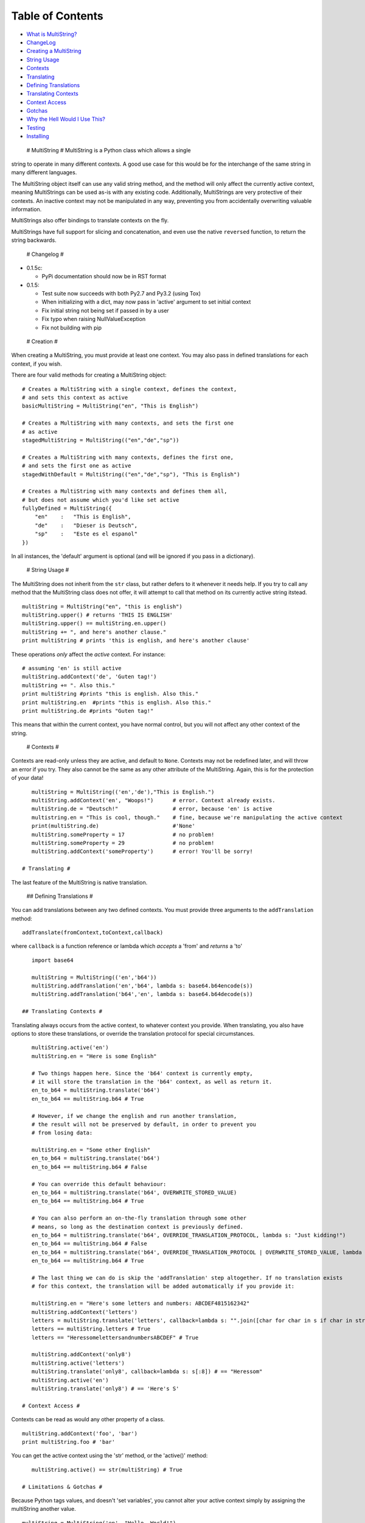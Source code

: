 Table of Contents
-----------------

-  `What is MultiString? <#multistring>`_
-  `ChangeLog <#changelog>`_
-  `Creating a MultiString <#creation>`_
-  `String Usage <#stringusage>`_
-  `Contexts <#contexts>`_
-  `Translating <#translating>`_
-  `Defining Translations <#translating-defining>`_
-  `Translating Contexts <#translating-contexts>`_
-  `Context Access <#contextaccess>`_
-  `Gotchas <#gotchas>`_
-  `Why the Hell Would I Use This? <#whythehell>`_
-  `Testing <#testing>`_
-  `Installing <#installing>`_

 # MultiString # MultiString is a Python class which allows a single
string to operate in many different contexts. A good use case for this
would be for the interchange of the same string in many different
languages.

The MultiString object itself can use any valid string method, and the
method will only affect the currently active context, meaning
MultiStrings can be used as-is with any existing code. Additionally,
MultiStrings are very protective of their contexts. An inactive context
may not be manipulated in any way, preventing you from accidentally
overwriting valuable information.

MultiStrings also offer bindings to translate contexts on the fly.

MultiStrings have full support for slicing and concatenation, and even
use the native ``reversed`` function, to return the string backwards.

 # Changelog #

-  0.1.5c:

   -  PyPi documentation should now be in RST format

-  0.1.5:

   -  Test suite now succeeds with both Py2.7 and Py3.2 (using Tox)
   -  When initializing with a dict, may now pass in 'active' argument
      to set initial context
   -  Fix initial string not being set if passed in by a user
   -  Fix typo when raising NullValueException
   -  Fix not building with pip

 # Creation #

When creating a MultiString, you must provide at least one context. You
may also pass in defined translations for each context, if you wish.

There are four valid methods for creating a MultiString object:

::

    # Creates a MultiString with a single context, defines the context,
    # and sets this context as active
    basicMultiString = MultiString("en", "This is English")

    # Creates a MultiString with many contexts, and sets the first one 
    # as active
    stagedMultiString = MultiString(("en","de","sp")) 

    # Creates a MultiString with many contexts, defines the first one,
    # and sets the first one as active
    stagedWithDefault = MultiString(("en","de","sp"), "This is English")

    # Creates a MultiString with many contexts and defines them all,
    # but does not assume which you'd like set active
    fullyDefined = MultiString({
        "en"    :   "This is English",
        "de"    :   "Dieser is Deutsch",
        "sp"    :   "Este es el espanol"
    })

In all instances, the 'default' argument is optional (and will be
ignored if you pass in a dictionary).

 # String Usage #

The MultiString does not inherit from the ``str`` class, but rather
defers to it whenever it needs help. If you try to call any method that
the MultiString class does not offer, it will attempt to call that
method on its currently active string itstead.

::

    multiString = MultiString("en", "this is english")
    multiString.upper() # returns 'THIS IS ENGLISH'
    multiString.upper() == multiString.en.upper()
    multiString += ", and here's another clause."
    print multiString # prints 'this is english, and here's another clause'

These operations *only* affect the *active* context. For instance:

::

    # assuming 'en' is still active
    multiString.addContext('de', 'Guten tag!')
    multiString += ". Also this."
    print multiString #prints "this is english. Also this."
    print multiString.en  #prints "this is english. Also this."
    print multiString.de #prints "Guten tag!"

This means that within the current context, you have normal control, but
you will not affect any other context of the string.

 # Contexts #

Contexts are read-only unless they are active, and default to ``None``.
Contexts may not be redefined later, and will throw an error if you try.
They also cannot be the same as any other attribute of the MultiString.
Again, this is for the protection of your data!

::

    multiString = MultiString(('en','de'),"This is English.")
    multiString.addContext('en', "Woops!")      # error. Context already exists.
    multiString.de = "Deutsch!"                 # error, because 'en' is active
    multistring.en = "This is cool, though."    # fine, because we're manipulating the active context
    print(multiString.de)                       #'None'
    multiString.someProperty = 17               # no problem!
    multiString.someProperty = 29               # no problem!
    multiString.addContext('someProperty')      # error! You'll be sorry!

 # Translating #

The last feature of the MultiString is native translation.

 ## Defining Translations #

You can add translations between any two defined contexts. You must
provide three arguments to the ``addTranslation`` method:

::

    addTranslate(fromContext,toContext,callback)

where ``callback`` is a function reference or lambda which *accepts* a
'from' and *returns* a 'to'

::

    import base64

    multiString = MultiString(('en','b64'))
    multiString.addTranslation('en','b64', lambda s: base64.b64encode(s))
    multiString.addTranslation('b64','en', lambda s: base64.b64decode(s))

 ## Translating Contexts #

Translating always occurs from the active context, to whatever context
you provide. When translating, you also have options to store these
translations, or override the translation protocol for special
circumstances.

::

    multiString.active('en')
    multiString.en = "Here is some English"

    # Two things happen here. Since the 'b64' context is currently empty,
    # it will store the translation in the 'b64' context, as well as return it.
    en_to_b64 = multiString.translate('b64')
    en_to_b64 == multiString.b64 # True

    # However, if we change the english and run another translation,
    # the result will not be preserved by default, in order to prevent you
    # from losing data:

    multiString.en = "Some other English"
    en_to_b64 = multiString.translate('b64')
    en_to_b64 == multiString.b64 # False

    # You can override this default behaviour:
    en_to_b64 = multiString.translate('b64', OVERWRITE_STORED_VALUE)
    en_to_b64 == multiString.b64 # True

    # You can also perform an on-the-fly translation through some other 
    # means, so long as the destination context is previously defined.
    en_to_b64 = multiString.translate('b64', OVERRIDE_TRANSLATION_PROTOCOL, lambda s: "Just kidding!")
    en_to_b64 == multiString.b64 # False
    en_to_b64 = multiString.translate('b64', OVERRIDE_TRANSLATION_PROTOCOL | OVERWRITE_STORED_VALUE, lambda s: "Just kidding!")
    en_to_b64 == multiString.b64 # True

    # The last thing we can do is skip the 'addTranslation' step altogether. If no translation exists
    # for this context, the translation will be added automatically if you provide it:

    multiString.en = "Here's some letters and numbers: ABCDEF4815162342"
    multiString.addContext('letters')
    letters = multiString.translate('letters', callback=lambda s: "".join([char for char in s if char in string.ascii_letters]))
    letters == multiString.letters # True
    letters == "HeressomelettersandnumbersABCDEF" # True

    multiString.addContext('only8')
    multiString.active('letters')
    multiString.translate('only8', callback=lambda s: s[:8]) # == "Heressom"
    multiString.active('en')
    multiString.translate('only8') # == 'Here's S'

 # Context Access #

Contexts can be read as would any other property of a class.

::

    multiString.addContext('foo', 'bar')
    print multiString.foo # 'bar'

You can get the active context using the 'str' method, or the 'active()'
method:

::

    multiString.active() == str(multiString) # True

 # Limitations & Gotchas #

Because Python tags values, and doesn't 'set variables', you cannot
alter your active context simply by assigning the multiString another
value.

::

    multiString = MultiString('en', "Hello, World!")
    multiString = "Goodbye, cruel world!" # No! Your MultiString will be destroyed

Instead, you must assign the context itself (and only the active one, at
that):

::

    multiString = MultiString('en', "Hello, World!")
    multiString.en = "Goodbye, cruel world!" # Much better

The ``str()`` method will always refer to the *active* context. This is
intended behaviour. However, you may call this method on other contexts
with the dot operator:

::

    multiString.active('en')
    str(multiString) == multiString.en # True
    str(multiString.de) == multiString.de # True, if 'de' is not None

    print(multiString) # prints the active context

Because the MultiString defers to native string methods as much as it
can to allow drop in support of MultiString objects into current code,
it can be difficult to access MultiString properties themselves, as they
are masked by their ``str`` counterparts.

 # Why the Hell Would I Use This? #

If you have a system which is being translated into other languages, the
MultiString can be a valuable method of replacing syntax without having
to rewire your entire system. For instance:

**Old System**:

::

    errorMessage = "Sorry, but something went horribly wrong and you should give up now!\n"
    sys.stderr.write(errorMessage)

That's only useful if your audience speaks English.

**Enter the MultiString**:

::

    errorMessage = MultiString({
        "en"        :   "All praise the great one! Let him rise and weave us new dreams!",
        "piglatin"  :   "Allyay raisepay ethey ategray oneyay!"
        "cthulian"  :   "Ia! Ia! Cthulhu fhtaghn!"
    })

    errorMessage.active(user.preferred_language)

    sys.stderr.write(errorMessage + "\n")

**External APIs**:

If you wanted, you could also seamlessly integrate another API to
natively handle translations for you:

::

    multi = MultiString(('en','es'), "I don't speak Spanish, but Google kinda does.")
    multi.addContext(user.preferred_language)

    # Assuming you have an api with a method 'sendCall' which takes 
    # a language code and some text as arguments
    multi.translate(user.preferred_language, lambda s: someAPI.sendCall(user.preferred_language, multi.active()))
    multi.active(user.preferred_language)

**Computer Science**:

This is what the MultiString was originally conceived for, by the way:

::

    multi = MultiString(('py','cpp'))
    multi.addTranslation('py','cpp', myPyToCppModule)
    multi.addTranslation('cpp','py', myCppToPyModule)
    multi.py = "print(Hello world!)"
    multi.translate('cpp') # returns 'std::cout <<< "Hello world!" << std::endl;'
    multi.active('cpp')
    multi.translate('py') == multi.py # True if the translation modules were written correctly

 # Testing #

If you're on python 2.7.3 or higher, you can run 'python
MultiStringUnitTest.py' to run basic tests. Please let me know if any of
them fail, or you find anything else that the tests don't cover, but
should!

 # Installing #

There is no installation required. Since this is a single class, you can
simply import it as-is. However, if you wish to install it on your
python's Path, you can do so with

::

    python setup.py install
    # OR
    easy_install MultiString 
    # OR
    pip install MultiString 

Regardless: ``from multistring import MultiString`` will get you up and
running.

There are no variables outside of the class scope that will affect your
namespace.

 # License #

**MultiString is distributed with GPLv3**

MultiString - A String class that allows strings to have contextual
meanings Copyright (C) 2013 - Tom A. Thorogood

This program is free software: you can redistribute it and/or modify it
under the terms of the GNU General Public License as published by the
Free Software Foundation, either version 3 of the License, or (at your
option) any later version.

This program is distributed in the hope that it will be useful, but
WITHOUT ANY WARRANTY; without even the implied warranty of
MERCHANTABILITY or FITNESS FOR A PARTICULAR PURPOSE. See the GNU General
Public License for more details.

You should have received a copy of the GNU General Public License along
with this program. If not, see http://www.gnu.org/licenses/.

 # Credits #

`Tom A. Thorogood <http://www.github.com/tomthorogood>`_ `Jonathan
Eunice <http://www.github.com/jonathaneunice>`_

